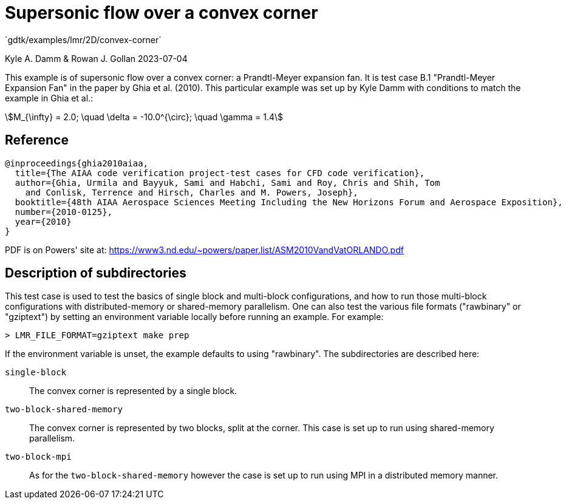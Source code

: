 //tag::description[]
= Supersonic flow over a convex corner
`gdtk/examples/lmr/2D/convex-corner`

Kyle A. Damm & Rowan J. Gollan
2023-07-04

This example is of supersonic flow over a convex corner: a Prandtl-Meyer expansion fan.
It is test case B.1 "Prandtl-Meyer Expansion Fan" in the paper by Ghia et al. (2010).
This particular example was set up by Kyle Damm with conditions to match the example in Ghia et al.:
[stem]
++++
M_{\infty} = 2.0; \quad \delta = -10.0^{\circ}; \quad \gamma = 1.4
++++
//end::description[]

== Reference

  @inproceedings{ghia2010aiaa,
    title={The AIAA code verification project-test cases for CFD code verification},
    author={Ghia, Urmila and Bayyuk, Sami and Habchi, Sami and Roy, Chris and Shih, Tom
      and Conlisk, Terrence and Hirsch, Charles and M. Powers, Joseph},
    booktitle={48th AIAA Aerospace Sciences Meeting Including the New Horizons Forum and Aerospace Exposition},
    number={2010-0125},
    year={2010}
  }

PDF is on Powers' site at:
https://www3.nd.edu/~powers/paper.list/ASM2010VandVatORLANDO.pdf


== Description of subdirectories

This test case is used to test the basics of single block and multi-block configurations,
and how to run those multi-block configurations with distributed-memory or shared-memory parallelism.
One can also test the various file formats ("rawbinary" or "gziptext") by setting an environment
variable locally before running an example. For example:

   > LMR_FILE_FORMAT=gziptext make prep

If the environment variable is unset, the example defaults to using "rawbinary".
The subdirectories are described here:

`single-block`:: The convex corner is represented by a single block.
`two-block-shared-memory`:: The convex corner is represented by two blocks, split at the corner.
This case is set up to run using shared-memory parallelism.
`two-block-mpi`:: As for the `two-block-shared-memory` however the case is set up to run using MPI
in a distributed memory manner.
